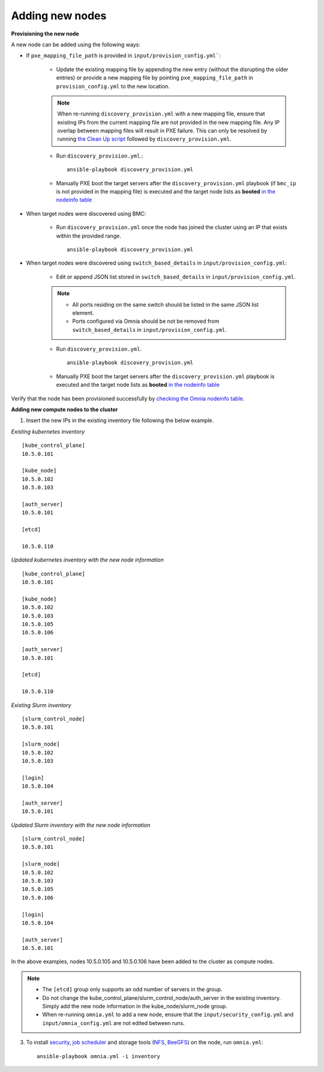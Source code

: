 Adding new nodes
++++++++++++++++++

**Provisioning the new node**

A new node can be added using the following ways:

* If ``pxe_mapping_file_path`` is provided in ``input/provision_config.yml```:

    * Update the existing mapping file by appending the new entry (without the disrupting the older entries) or provide a new mapping file by pointing ``pxe_mapping_file_path`` in ``provision_config.yml`` to the new location.

    .. note:: When re-running ``discovery_provision.yml`` with a new mapping file, ensure that existing IPs from the current mapping file are not provided in the new mapping file. Any IP overlap between mapping files will result in PXE failure. This can only be resolved by running `the Clean Up script <CleanUpScript.html>`_ followed by ``discovery_provision.yml``.

    * Run ``discovery_provision.yml``.::

        ansible-playbook discovery_provision.yml

    *  Manually PXE boot the target servers after the ``discovery_provision.yml`` playbook (if ``bmc_ip`` is not provided in the mapping file) is executed and the target node lists as **booted** `in the nodeinfo table <InstallingProvisionTool/ViewingDB.html>`_


* When target nodes were discovered using BMC:

    * Run ``discovery_provision.yml`` once the node has joined the cluster using an IP that exists within the provided range. ::


        ansible-playbook discovery_provision.yml

* When target nodes were discovered using ``switch_based_details`` in ``input/provision_config.yml``:

    * Edit or append JSON list stored in ``switch_based_details`` in ``input/provision_config.yml``.

    .. note::
        * All ports residing on the same switch should be listed in the same JSON list element.
        * Ports configured via Omnia should be not be removed from ``switch_based_details`` in ``input/provision_config.yml``.


    * Run ``discovery_provision.yml``. ::


        ansible-playbook discovery_provision.yml

    * Manually PXE boot the target servers after the ``discovery_provision.yml`` playbook is executed and the target node lists as **booted** `in the nodeinfo table <InstallingProvsionTool/ViewingDB.html>`_


Verify that the node has been provisioned successfully by `checking the Omnia nodeinfo table. <InstallingProvisionTool/ViewingDB.html>`_

**Adding new compute nodes to the cluster**

1. Insert the new IPs in the existing inventory file following the below example.

*Existing kubernetes inventory*

::

    [kube_control_plane]
    10.5.0.101

    [kube_node]
    10.5.0.102
    10.5.0.103

    [auth_server]
    10.5.0.101

    [etcd]

    10.5.0.110



*Updated kubernetes inventory with the new node information*

::

    [kube_control_plane]
    10.5.0.101

    [kube_node]
    10.5.0.102
    10.5.0.103
    10.5.0.105
    10.5.0.106

    [auth_server]
    10.5.0.101

    [etcd]

    10.5.0.110


*Existing Slurm inventory*

::

    [slurm_control_node]
    10.5.0.101

    [slurm_node]
    10.5.0.102
    10.5.0.103

    [login]
    10.5.0.104

    [auth_server]
    10.5.0.101


*Updated Slurm inventory with the new node information*

::

    [slurm_control_node]
    10.5.0.101

    [slurm_node]
    10.5.0.102
    10.5.0.103
    10.5.0.105
    10.5.0.106

    [login]
    10.5.0.104

    [auth_server]
    10.5.0.101


In the above examples, nodes 10.5.0.105 and 10.5.0.106 have been added to the cluster as compute nodes.

.. note::
    * The ``[etcd]`` group only supports an odd number of servers in the group.
    * Do not change the kube_control_plane/slurm_control_node/auth_server in the existing inventory. Simply add the new node information in the kube_node/slurm_node group.
    * When re-running ``omnia.yml`` to add a new node, ensure that the ``input/security_config.yml`` and ``input/omnia_config.yml`` are not edited between runs.

3. To install `security <BuildingClusters/Authentication.html>`_, `job scheduler <BuildingClusters/installscheduler.html>`_ and storage tools (`NFS <BuildingClusters/NFS.html>`_, `BeeGFS <BuildingClusters/BeeGFS.html>`_) on the node, run ``omnia.yml``: ::

    ansible-playbook omnia.yml -i inventory



